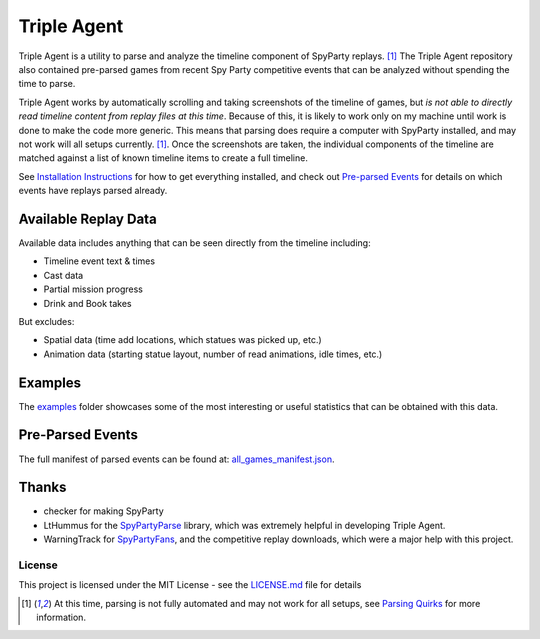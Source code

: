 |icon| Triple Agent |py_version| |formatting| |platform| |license| |build_status| 
========================================================
Triple Agent is a utility to parse and analyze the timeline component of SpyParty replays. [1]_  The Triple Agent repository also contained pre-parsed games from recent Spy Party competitive events that can be analyzed without spending the time to parse.

Triple Agent works by automatically scrolling and taking screenshots of the timeline of games, but *is not able to directly read timeline content from replay files at this time*.  Because of this, it is likely to work only on my machine until work is done to make the code more generic.  This means that parsing does require a computer with SpyParty installed, and may not work will all setups currently. [1]_.  Once the screenshots are taken, the individual components of the timeline are matched against a list of known timeline items to create a full timeline.

See `Installation Instructions`_ for how to get everything installed, and check out `Pre-parsed Events`_ for details on which events have replays parsed already.

Available Replay Data
______________
Available data includes anything that can be seen directly from the timeline including:

- Timeline event text & times
- Cast data
- Partial mission progress
- Drink and Book takes

But excludes:

- Spatial data (time add locations, which statues was picked up, etc.)
- Animation data (starting statue layout, number of read animations, idle times, etc.)

Examples
________
The examples_ folder showcases some of the most interesting or useful statistics that can be obtained with this data.

.. image:: examples/example_pictures/scl5_calvin_action_tests.png
.. image:: examples/example_pictures/scl5_fingerprints.png
.. image:: examples/example_pictures/scl5_percent_action_tests.png
.. image:: examples/example_pictures/scl5_spy_selection.png


Pre-Parsed Events
___________
The full manifest of parsed events can be found at: `all_games_manifest.json`_.

Thanks
______

* checker for making SpyParty
* LtHummus for the `SpyPartyParse`_ library, which was extremely helpful in developing Triple Agent.
* WarningTrack for `SpyPartyFans`_, and the competitive replay downloads, which were a major help with this project.


License
-------
This project is licensed under the MIT License - see the `LICENSE.md`_ file for details

.. [1] At this time, parsing is not fully automated and may not work for all setups, see `Parsing Quirks`_ for more information. 

.. _SpyParty: http://www.spyparty.com/
.. _LICENSE.md: LICENSE.md
.. _`Python 3.7`: https://www.python.org/downloads/windows/
.. _SpyPartyParse: https://github.com/LtHummus/SpyPartyParse
.. _`SpyPartyFans`: https://www.spypartyfans.com/
.. _examples: examples
.. _`Parsing Quirks`: ../../wiki/Parsing-Quirks
.. _`Pre-parsed Events`: ../../wiki/Available-Parsed-Replays
.. _`Installation Instructions`: ../../wiki/Installation-Instructions
.. |icon| image:: triple_agent/images/icons/magnifying_glass_icon.svg
  :height: 32px
  :width: 32px




.. |py_version| image:: https://img.shields.io/badge/python-3.8-blue.svg
  :target: https://www.python.org/
.. |formatting| image:: https://img.shields.io/badge/code%20style-black-000000.svg
  :target: https://github.com/psf/black
.. |platform| image:: https://img.shields.io/badge/platform-windows--x64-blue.svg
.. |build_status| image:: https://github.com/andrewzwicky/TripleAgent/workflows/Triple%20Agent/badge.svg
  :target: https://ci.appveyor.com/project/andrewzwicky/tripleagent
.. |license| image:: https://img.shields.io/github/license/andrewzwicky/TripleAgent.svg?color=blue
  :target: LICENSE
.. _all_games_manifest.json: http://zwickypedia.com/TripleAgent/overall_reports/all_games_manifest.json

